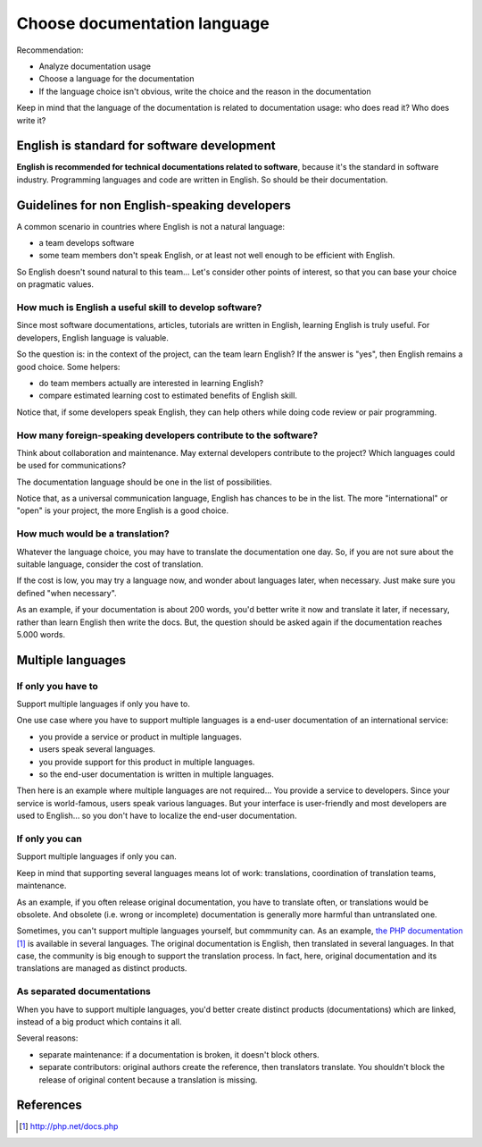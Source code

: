 #############################
Choose documentation language
#############################

Recommendation:

* Analyze documentation usage
* Choose a language for the documentation
* If the language choice isn't obvious, write the choice and the reason in the
  documentation

Keep in mind that the language of the documentation is related to documentation
usage: who does read it? Who does write it?


********************************************
English is standard for software development
********************************************

**English is recommended for technical documentations related to software**,
because it's the standard in software industry. Programming languages and code
are written in English. So should be their documentation.


**********************************************
Guidelines for non English-speaking developers
**********************************************

A common scenario in countries where English is not a natural language:

* a team develops software
* some team members don't speak English, or at least not well enough to be
  efficient with English.

So English doesn't sound natural to this team... Let's consider other points
of interest, so that you can base your choice on pragmatic values.

How much is English a useful skill to develop software?
=======================================================

Since most software documentations, articles, tutorials are written in English,
learning English is truly useful. For developers, English language is valuable.

So the question is: in the context of the project, can the team learn English?
If the answer is "yes", then English remains a good choice.
Some helpers:

* do team members actually are interested in learning English?
* compare estimated learning cost to estimated benefits of English skill.

Notice that, if some developers speak English, they can help others while
doing code review or pair programming.

How many foreign-speaking developers contribute to the software?
================================================================

Think about collaboration and maintenance. May external developers contribute
to the project? Which languages could be used for communications?

The documentation language should be one in the list of possibilities.

Notice that, as a universal communication language, English has chances to be
in the list. The more "international" or "open" is your project, the more
English is a good choice.

How much would be a translation?
================================

Whatever the language choice, you may have to translate the documentation one
day. So, if you are not sure about the suitable language, consider the cost of
translation.

If the cost is low, you may try a language now, and wonder about languages
later, when necessary. Just make sure you defined "when necessary".

As an example, if your documentation is about 200 words, you'd better
write it now and translate it later, if necessary, rather than learn English
then write the docs. But, the question should be asked again if the
documentation reaches 5.000 words.


******************
Multiple languages
******************

If only you have to
===================

Support multiple languages if only you have to.

One use case where you have to support multiple languages is a end-user
documentation of an international service:

* you provide a service or product in multiple languages.
* users speak several languages.
* you provide support for this product in multiple languages.
* so the end-user documentation is written in multiple languages.

Then here is an example where multiple languages are not required... You
provide a service to developers. Since your service is world-famous, users
speak various languages. But your interface is user-friendly and most
developers are used to English... so you don't have to localize the end-user
documentation.

If only you can
===============

Support multiple languages if only you can.

Keep in mind that supporting several languages means lot of work: translations,
coordination of translation teams, maintenance.

As an example, if you often release original documentation, you have to
translate often, or translations would be obsolete. And obsolete (i.e. wrong
or incomplete) documentation is generally more harmful than untranslated one.

Sometimes, you can't support multiple languages yourself, but commmunity can.
As an example, `the PHP documentation`_ is available in several languages.
The original documentation is English, then translated in several languages. In
that case, the community is big enough to support the translation process.
In fact, here, original documentation and its translations are managed as
distinct products.

As separated documentations
===========================

When you have to support multiple languages, you'd better create distinct
products (documentations) which are linked, instead of a big product which
contains it all.

Several reasons:

* separate maintenance: if a documentation is broken, it doesn't block others.
* separate contributors: original authors create the reference, then
  translators translate. You shouldn't block the release of original content
  because a translation is missing.


**********
References
**********

.. target-notes::

.. _`the PHP documentation`: http://php.net/docs.php
